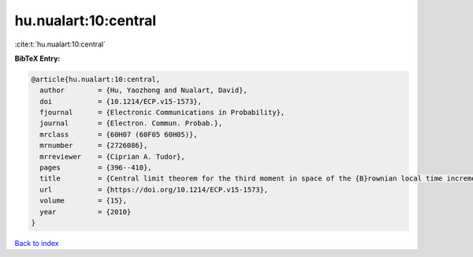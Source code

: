 hu.nualart:10:central
=====================

:cite:t:`hu.nualart:10:central`

**BibTeX Entry:**

.. code-block:: bibtex

   @article{hu.nualart:10:central,
     author        = {Hu, Yaozhong and Nualart, David},
     doi           = {10.1214/ECP.v15-1573},
     fjournal      = {Electronic Communications in Probability},
     journal       = {Electron. Commun. Probab.},
     mrclass       = {60H07 (60F05 60H05)},
     mrnumber      = {2726086},
     mrreviewer    = {Ciprian A. Tudor},
     pages         = {396--410},
     title         = {Central limit theorem for the third moment in space of the {B}rownian local time increments},
     url           = {https://doi.org/10.1214/ECP.v15-1573},
     volume        = {15},
     year          = {2010}
   }

`Back to index <../By-Cite-Keys.html>`_
